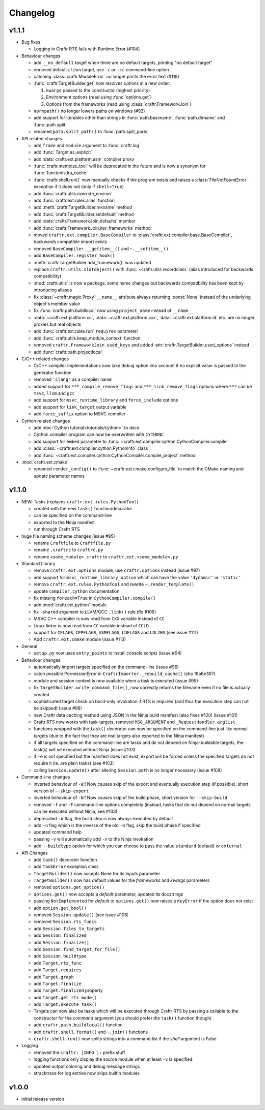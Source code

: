 Changelog
=========

v1.1.1
------

* Bug fixes

  * Logging in Craftr RTS fails with Runtime Error (#104)

* Behaviour changes

  * add ``__no_default`` target when there are no default targets, printing
    "no default target"
  * removed default ``clean`` target, use ``-c`` or ``-cc`` command-line option
  * catching :class:`craftr.ModuleError` no longer prints the error text (#118)
  * :func:`craftr.TargetBuilder.get` now resolves options in a new order:

    1. ``kwargs`` passed to the constructor (highest priority)
    2. Environment options (read using :func:`options.get`)
    3. Options from the frameworks (read using :class:`craftr.FrameworkJoin`)

  * ``normpath()`` no longer lowers paths on windows (#92)
  * add support for iterables other than strings in :func:`path.basename`,
    :func:`path.dirname` and :func:`path.split`
  * renamed ``path.split_path()`` to :func:`path.split_parts`

* API related changes

  * add ``frame`` and ``module`` argument to :func:`craftr.log`
  * add :func:`Target.as_explicit`
  * add :data:`craftr.ext.platform.asm` compiler proxy
  * :func:`craftr.memoize_tool` will be deprecated in the future and is now
    a synonym for :func:`functools.lru_cache`
  * :func:`craftr.shell.run()` now manually checks if the program exists and
    raises a :class:`FileNotFoundError` exception if it does not (only if
    ``shell=True``)
  * add :func:`craftr.utils.override_environ`
  * add :func:`craftr.ext.rules.alias` function
  * add :meth:`craftr.TargetBuilder.mkname` method
  * add :func:`craftr.TargetBuilder.setdefault` method
  * add :data:`craftr.FrameworkJoin.defaults` member
  * add :func:`craftr.FrameworkJoin.iter_frameworks` method
  * moved ``craftr.ext.compiler.BaseCompiler`` to :class:`craftr.ext.compiler.base.BaseCompiler`,
    backwards compatible import exists
  * removed ``BaseCompiler.__getitem__()`` and ``~.__setitem__()``
  * add ``BaseCompiler.register_hook()``
  * :meth:`craftr.TargetBuilder.add_framework()` was updated
  * replace ``craftr.utils.slotobject()`` with :func:`~craftr.utils.recordclass`
    (alias introduced for backwards compatibility)
  * :mod:`craftr.utils` is now a package, some name changes but backwards
    compatibility has been kept by introducing aliases
  * fix :class:`~craftr.magic.Proxy` ``__name__`` attribute always
    returning :const:`None` instead of the underlying object's member value
  * fix :func:`craftr.path.buildlocal` now using ``project_name`` instead
    of ``__name__``
  * :data:`~craftr.ext.platform.cc`, :data:`~craftr.ext.platform.cxx`,
    :data:`~craftr.ext.platform.ld` etc. are no longer proxies but real
    objects
  * add :func:`craftr.ext.rules.run` ``requires`` parameter
  * add :func:`craftr.utils.keep_module_context` function
  * removed ``craftr.FrameworkJoin.used_keys`` and added
    :attr:`craftr.TargetBuilder.used_options` instead
  * add :func:`craftr.path.projectlocal`

* C/C++ related changes

  * C/C++ compiler implementations now take ``debug`` option into account if
    no explicit value is passed to the generator function
  * removed ``'clang'`` as a compiler name
  * added support for ``***_compile_remove_flags`` and ``***_link_remove_flags``
    options where ``***`` can be ``msvc``, ``llvm`` and ``gcc``
  * add support for ``msvc_runtime_library`` and ``force_include`` options
  * add support for ``link_target`` output variable
  * add ``force_suffix`` option to MSVC compiler

* Cython related changes

  * add :doc:`Cython tutorial<tutorials/cython>` to docs
  * Cython compiler program can now be overwritten with ``CYTHONC``
  * add support for ``embed`` parameter to :func:`~craftr.ext.compiler.cython.CythonCompiler.compile`
  * add :class:`~craftr.ext.compiler.cython.PythonInfo` class
  * add :func:`~craftr.ext.compiler.cython.CythonCompiler.compile_project` method

* :mod:`craftr.ext.cmake`

  * renamed ``render_config()`` to :func:`~craftr.ext.cmake.configure_file`
    to match the CMake naming and update parameter names

v1.1.0
------

* NEW: Tasks (replaces ``craftr.ext.rules.PythonTool``)

  * created with the new ``task()`` function/decorator
  * can be specified on the command-line
  * exported to the Ninja manifest
  * run through Craftr RTS

* huge file naming scheme changes (issue #95)

  * rename ``Craftfile`` to ``Craftfile.py``
  * rename ``.craftrc`` to ``craftrc.py``
  * rename ``<some_module>.craftr`` to ``craftr.ext.<some_module>.py``

* Standard Library

  * remove ``craftr.ext.options`` module, use ``craftr.options`` instead (issue #97)
  * add support for ``msvc_runtime_library_option`` which can have the
    value ``'dynamic'`` or ``'static'``
  * remove ``craftr.ext.rules.PythonTool`` and rewrite ``~.render_template()``
  * update ``compiler.cython`` documentation
  * fix missing ``foreach=True`` in ``CythonCompiler.compile()``
  * add :mod:`craftr.ext.python` module
  * fix ``-shared`` argument to LLVM/GCC ``.link()`` rule (fix #109)
  * MSVC C++ compiler is now read from ``CXX`` variable instead of ``CC``
  * Linux linker is now read from ``CC`` variable instead of ``CCLD``
  * support for ``CFLAGS``, ``CPPFLAGS``, ``ASMFLAGS``, ``LDFLAGS`` and
    ``LDLIBS`` (see issue #111)
  * Add ``craftr.ext.cmake`` module (issue #113)

* General

  * ``setup.py`` now uses ``entry_points`` to install console scripts (issue #94)

* Behaviour changes

  * automatically import targets specified on the command-line (issue #96)
  * catch possible PermissionError in ``CraftrImporter._rebuild_cache()``
    (sha 16a6e307)
  * module and session context is now available when a task is executed (issue #99)
  * fix ``TargetBuilder.write_command_file()``, now correctly returns the
    filename even if no file is actually created
  * sophisticated target check on build-only invokation if RTS is required
    (and thus the execution step can not be skipped) (issue #98)
  * new Craftr data caching method using JSON in the Ninja build manifest
    (also fixes #100) (issue #101)
  * Craftr RTS now works with task-targets, removed ``MSG_ARGUMENT``
    and ``_RequestHandler.arglist``
  * functions wrapped with the ``task()`` decorator can now be specified
    on the command-line just like normal targets (due to the fact that
    they are real targets also exported to the Ninja manifest)
  * if all targets specified on the command-line are tasks and do not
    depend on Ninja-buildable targets, the task(s) will be executed
    without Ninja (issue #103)
  * if ``-e`` is not specified but the manifest does not exist, export
    will be forced unless the specified targets do not require it (ie.
    are plain tasks) (see #103)
  * calling ``Session.update()`` after altering ``Session.path`` is
    no longer necessary (issue #108)

* Command-line changes

  * inverted behaviour of ``-e``!! Now causes skip of
    the export and eventually execution step (if possible), short
    version of ``--skip-export``
  * inverted behaviour of ``-b``!! Now causes skip of
    the build phase, short version for ``--skip-build``
  * removed ``-f`` and ``-F`` command-line options completely (instead,
    tasks that do not depend on normal targets can be executed without
    Ninja, see #103)
  * deprecated ``-b`` flag, the build step is now always executed by default
  * add ``-n`` flag which is the inverse of the old ``-b`` flag, skip the
    build phase if specified
  * updated command help
  * passing ``-v`` will automatically add ``-v`` to the Ninja invokation
  * add ``--buildtype`` option for which you can choose to pass the value
    ``standard`` (default) or ``external``

* API Changes

  * add ``task()`` decorator function
  * add ``TaskError`` exception class
  * ``TargetBuilder()`` now accepts None for its *inputs* parameter
  * ``TargetBuilder()`` now has default values for the *frameworks* and
    *kwargs* parameters
  * removed ``options.get_option()``
  * ``options.get()`` now accepts a *default* parameter, updated its docstrings
  * passing ``NotImplemented`` for *default* to ``options.get()`` now raises
    a ``KeyError`` if the option does not exist
  * add ``option.get_bool()``

  * removed ``Session.update()`` (see issue #108)
  * removed ``Session.rts_funcs``
  * add ``Session.files_to_targets``
  * add ``Session.finalized``
  * add ``Session.finalize()``
  * add ``Session.find_target_for_file()``
  * add ``Session.buildtype``

  * add ``Target.rts_func``
  * add ``Target.requires``
  * add ``Target.graph``
  * add ``Target.finalize``
  * add ``Target.finalized`` property
  * add ``Target.get_rts_mode()``
  * add ``Target.execute_task()``
  * Targets can now also be tasks which will be executed through Craftr
    RTS by passing a callable to the constructor for the *command* argument
    (you should prefer the ``task()`` function though)

  * add ``craftr.path.buildlocal()`` function
  * add ``craftr.shell.format()`` and ``~.join()`` functions
  * ``craftr.shell.run()`` now splits strings into a command list if
    the *shell* argument is False

* Logging

  * removed the ``craftr: [INFO ]:`` prefix stuff
  * logging functions only display the source module when at least ``-v``
    is specified
  * updated output coloring and debug message strings
  * stracktrace for log entries now skips builtin modules

v1.0.0
------

* initial release version
